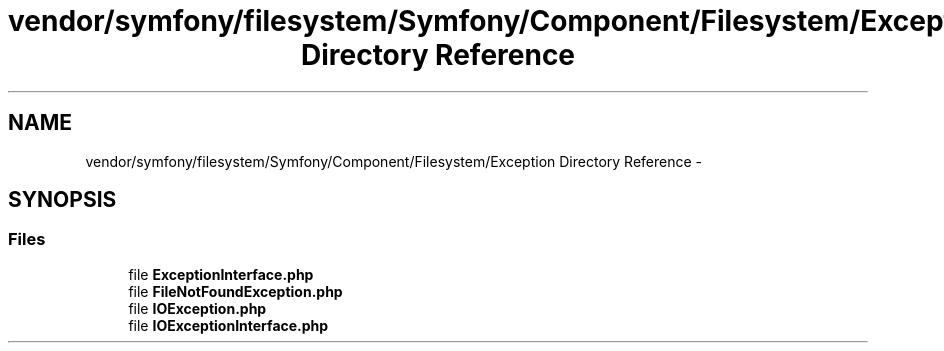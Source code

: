 .TH "vendor/symfony/filesystem/Symfony/Component/Filesystem/Exception Directory Reference" 3 "Tue Apr 14 2015" "Version 1.0" "VirtualSCADA" \" -*- nroff -*-
.ad l
.nh
.SH NAME
vendor/symfony/filesystem/Symfony/Component/Filesystem/Exception Directory Reference \- 
.SH SYNOPSIS
.br
.PP
.SS "Files"

.in +1c
.ti -1c
.RI "file \fBExceptionInterface\&.php\fP"
.br
.ti -1c
.RI "file \fBFileNotFoundException\&.php\fP"
.br
.ti -1c
.RI "file \fBIOException\&.php\fP"
.br
.ti -1c
.RI "file \fBIOExceptionInterface\&.php\fP"
.br
.in -1c
